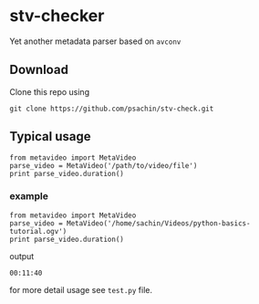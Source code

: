 * stv-checker
  Yet another metadata parser based on =avconv=

** Download
   
   Clone this repo using

   : git clone https://github.com/psachin/stv-check.git

** Typical usage

   : from metavideo import MetaVideo
   : parse_video = MetaVideo('/path/to/video/file')
   : print parse_video.duration()

*** example

   : from metavideo import MetaVideo
   : parse_video = MetaVideo('/home/sachin/Videos/python-basics-tutorial.ogv')
   : print parse_video.duration()

    output
    
    : 00:11:40

for more detail usage see =test.py= file.



